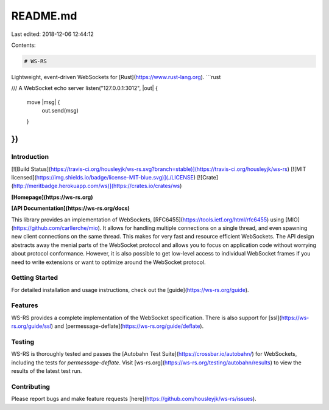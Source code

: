 README.md
=========

Last edited: 2018-12-06 12:44:12

Contents:

.. code-block:: md

    # WS-RS

Lightweight, event-driven WebSockets for [Rust](https://www.rust-lang.org).
```rust

/// A WebSocket echo server
listen("127.0.0.1:3012", |out| {
    move |msg| {
        out.send(msg)
    }
})
```

Introduction
------------
[![Build Status](https://travis-ci.org/housleyjk/ws-rs.svg?branch=stable)](https://travis-ci.org/housleyjk/ws-rs)
[![MIT licensed](https://img.shields.io/badge/license-MIT-blue.svg)](./LICENSE)
[![Crate](http://meritbadge.herokuapp.com/ws)](https://crates.io/crates/ws)

**[Homepage](https://ws-rs.org)**

**[API Documentation](https://ws-rs.org/docs)**

This library provides an implementation of WebSockets,
[RFC6455](https://tools.ietf.org/html/rfc6455) using [MIO](https://github.com/carllerche/mio). It
allows for handling multiple connections on a single thread, and even spawning new client
connections on the same thread. This makes for very fast and resource efficient WebSockets. The API
design abstracts away the menial parts of the WebSocket protocol and allows you to focus on
application code without worrying about protocol conformance. However, it is also possible to get
low-level access to individual WebSocket frames if you need to write extensions or want to optimize
around the WebSocket protocol.

Getting Started
---------------

For detailed installation and usage instructions, check out the [guide](https://ws-rs.org/guide).

Features
--------

WS-RS provides a complete implementation of the WebSocket specification. There is also support for
[ssl](https://ws-rs.org/guide/ssl) and
[permessage-deflate](https://ws-rs.org/guide/deflate).

Testing
-------

WS-RS is thoroughly tested and passes the [Autobahn Test Suite](https://crossbar.io/autobahn/) for
WebSockets, including the tests for `permessage-deflate`. Visit
[ws-rs.org](https://ws-rs.org/testing/autobahn/results) to view the results of the latest test run.

Contributing
------------

Please report bugs and make feature requests [here](https://github.com/housleyjk/ws-rs/issues).


